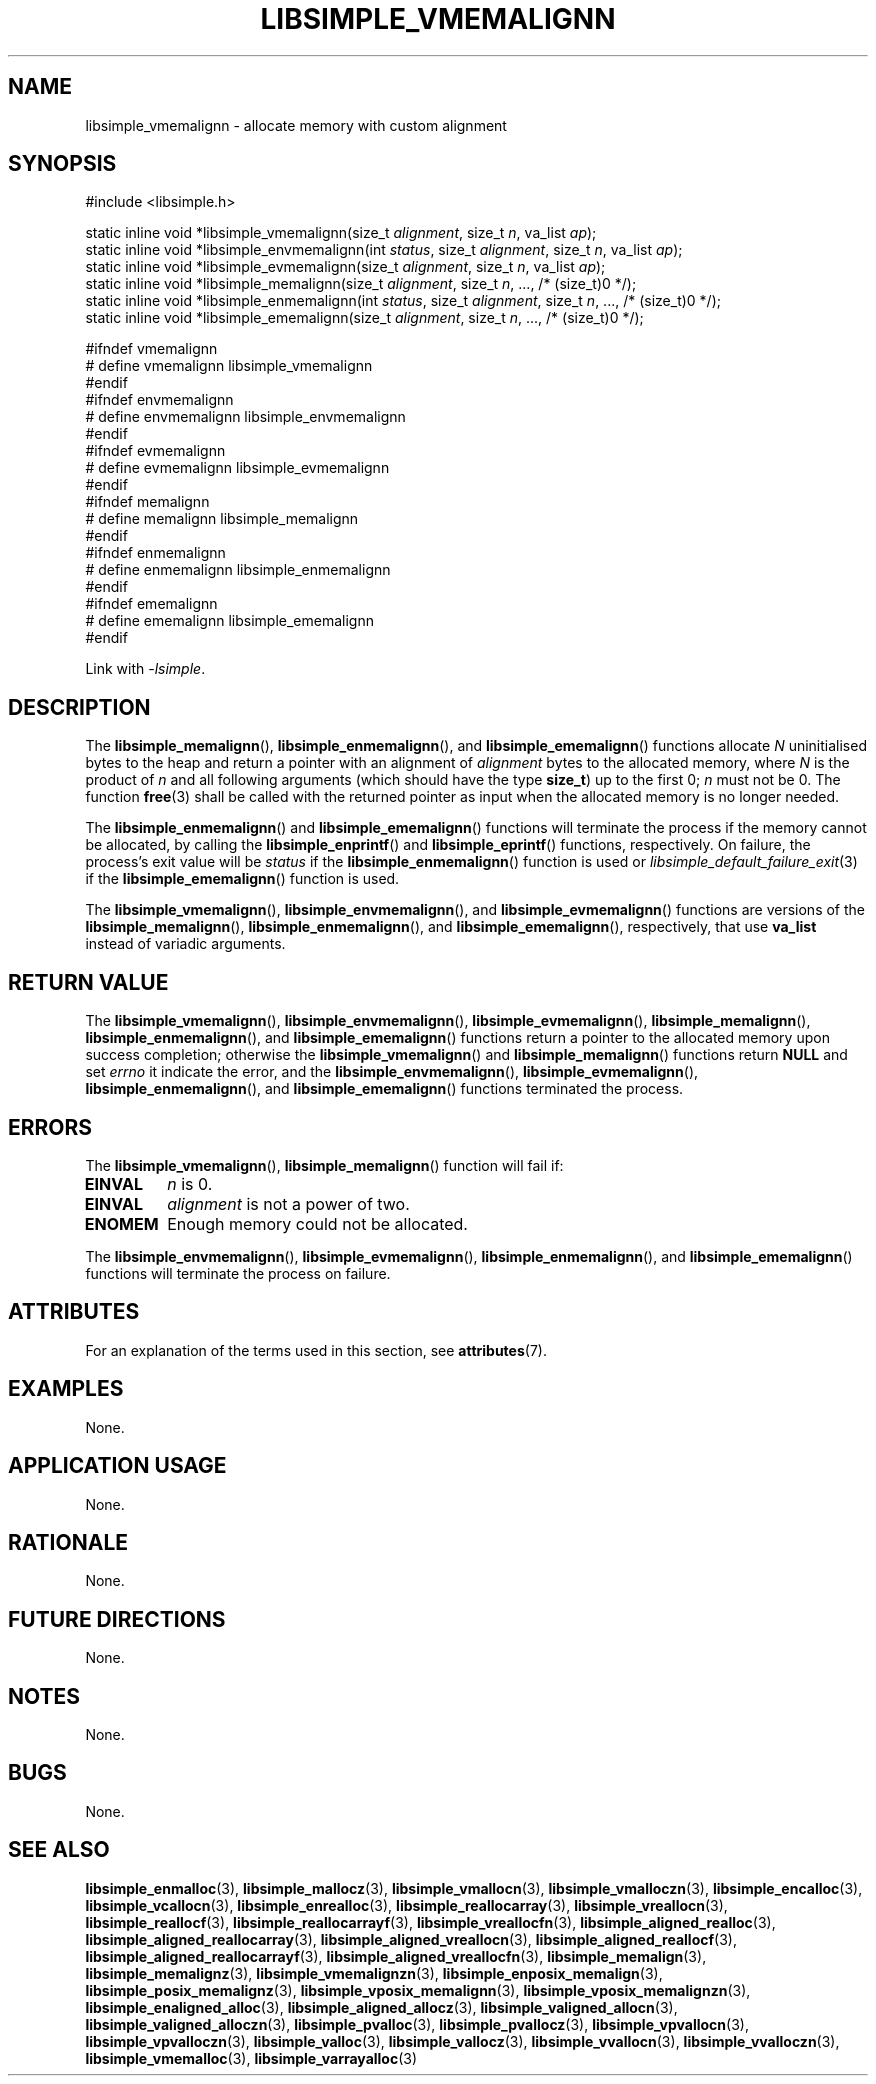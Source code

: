 .TH LIBSIMPLE_VMEMALIGNN 3 2018-11-03 libsimple
.SH NAME
libsimple_vmemalignn \- allocate memory with custom alignment
.SH SYNOPSIS
.nf
#include <libsimple.h>

static inline void *libsimple_vmemalignn(size_t \fIalignment\fP, size_t \fIn\fP, va_list \fIap\fP);
static inline void *libsimple_envmemalignn(int \fIstatus\fP, size_t \fIalignment\fP, size_t \fIn\fP, va_list \fIap\fP);
static inline void *libsimple_evmemalignn(size_t \fIalignment\fP, size_t \fIn\fP, va_list \fIap\fP);
static inline void *libsimple_memalignn(size_t \fIalignment\fP, size_t \fIn\fP, ..., /* (size_t)0 */);
static inline void *libsimple_enmemalignn(int \fIstatus\fP, size_t \fIalignment\fP, size_t \fIn\fP, ..., /* (size_t)0 */);
static inline void *libsimple_ememalignn(size_t \fIalignment\fP, size_t \fIn\fP, ..., /* (size_t)0 */);

#ifndef vmemalignn
# define vmemalignn libsimple_vmemalignn
#endif
#ifndef envmemalignn
# define envmemalignn libsimple_envmemalignn
#endif
#ifndef evmemalignn
# define evmemalignn libsimple_evmemalignn
#endif
#ifndef memalignn
# define memalignn libsimple_memalignn
#endif
#ifndef enmemalignn
# define enmemalignn libsimple_enmemalignn
#endif
#ifndef ememalignn
# define ememalignn libsimple_ememalignn
#endif
.fi
.PP
Link with
.IR \-lsimple .
.SH DESCRIPTION
The
.BR libsimple_memalignn (),
.BR libsimple_enmemalignn (),
and
.BR libsimple_ememalignn ()
functions allocate
.I N
uninitialised bytes to the heap and return a
pointer with an alignment of
.I alignment
bytes to the allocated memory, where
.I N
is the product of
.I n
and all following arguments (which should have the type
.BR size_t )
up to the first 0;
.I n
must not be 0. The function
.BR free (3)
shall be called with the returned pointer as
input when the allocated memory is no longer needed.
.PP
The
.BR libsimple_enmemalignn ()
and
.BR libsimple_ememalignn ()
functions will terminate the process if the memory
cannot be allocated, by calling the
.BR libsimple_enprintf ()
and
.BR libsimple_eprintf ()
functions, respectively.
On failure, the process's exit value will be
.I status
if the
.BR libsimple_enmemalignn ()
function is used or
.IR libsimple_default_failure_exit (3)
if the
.BR libsimple_ememalignn ()
function is used.
.PP
The
.BR libsimple_vmemalignn (),
.BR libsimple_envmemalignn (),
and
.BR libsimple_evmemalignn ()
functions are versions of the
.BR libsimple_memalignn (),
.BR libsimple_enmemalignn (),
and
.BR libsimple_ememalignn (),
respectively, that use
.B va_list
instead of variadic arguments.
.SH RETURN VALUE
The
.BR libsimple_vmemalignn (),
.BR libsimple_envmemalignn (),
.BR libsimple_evmemalignn (),
.BR libsimple_memalignn (),
.BR libsimple_enmemalignn (),
and
.BR libsimple_ememalignn ()
functions return a pointer to the allocated memory
upon success completion; otherwise the
.BR libsimple_vmemalignn ()
and
.BR libsimple_memalignn ()
functions return
.B NULL
and set
.I errno
it indicate the error, and the
.BR libsimple_envmemalignn (),
.BR libsimple_evmemalignn (),
.BR libsimple_enmemalignn (),
and
.BR libsimple_ememalignn ()
functions terminated the process.
.SH ERRORS
The
.BR libsimple_vmemalignn (),
.BR libsimple_memalignn ()
function will fail if:
.TP
.B EINVAL
.I n
is 0.
.TP
.B EINVAL
.I alignment
is not a power of two.
.TP
.B ENOMEM
Enough memory could not be allocated.
.PP
The
.BR libsimple_envmemalignn (),
.BR libsimple_evmemalignn (),
.BR libsimple_enmemalignn (),
and
.BR libsimple_ememalignn ()
functions will terminate the process on failure.
.SH ATTRIBUTES
For an explanation of the terms used in this section, see
.BR attributes (7).
.TS
allbox;
lb lb lb
l l l.
Interface	Attribute	Value
T{
.BR libsimple_vmemalignn (),
.br
.BR libsimple_envmemalignn (),
.br
.BR libsimple_evmemalignn (),
.br
.BR libsimple_memalignn (),
.br
.BR libsimple_enmemalignn (),
.br
.BR libsimple_ememalignn ()
T}	Thread safety	MT-Safe
T{
.BR libsimple_vmemalignn (),
.br
.BR libsimple_envmemalignn (),
.br
.BR libsimple_evmemalignn (),
.br
.BR libsimple_memalignn (),
.br
.BR libsimple_enmemalignn (),
.br
.BR libsimple_ememalignn ()
T}	Async-signal safety	AS-Safe
T{
.BR libsimple_vmemalignn (),
.br
.BR libsimple_envmemalignn (),
.br
.BR libsimple_evmemalignn (),
.br
.BR libsimple_memalignn (),
.br
.BR libsimple_enmemalignn (),
.br
.BR libsimple_ememalignn ()
T}	Async-cancel safety	AC-Safe
.TE
.SH EXAMPLES
None.
.SH APPLICATION USAGE
None.
.SH RATIONALE
None.
.SH FUTURE DIRECTIONS
None.
.SH NOTES
None.
.SH BUGS
None.
.SH SEE ALSO
.BR libsimple_enmalloc (3),
.BR libsimple_mallocz (3),
.BR libsimple_vmallocn (3),
.BR libsimple_vmalloczn (3),
.BR libsimple_encalloc (3),
.BR libsimple_vcallocn (3),
.BR libsimple_enrealloc (3),
.BR libsimple_reallocarray (3),
.BR libsimple_vreallocn (3),
.BR libsimple_reallocf (3),
.BR libsimple_reallocarrayf (3),
.BR libsimple_vreallocfn (3),
.BR libsimple_aligned_realloc (3),
.BR libsimple_aligned_reallocarray (3),
.BR libsimple_aligned_vreallocn (3),
.BR libsimple_aligned_reallocf (3),
.BR libsimple_aligned_reallocarrayf (3),
.BR libsimple_aligned_vreallocfn (3),
.BR libsimple_memalign (3),
.BR libsimple_memalignz (3),
.BR libsimple_vmemalignzn (3),
.BR libsimple_enposix_memalign (3),
.BR libsimple_posix_memalignz (3),
.BR libsimple_vposix_memalignn (3),
.BR libsimple_vposix_memalignzn (3),
.BR libsimple_enaligned_alloc (3),
.BR libsimple_aligned_allocz (3),
.BR libsimple_valigned_allocn (3),
.BR libsimple_valigned_alloczn (3),
.BR libsimple_pvalloc (3),
.BR libsimple_pvallocz (3),
.BR libsimple_vpvallocn (3),
.BR libsimple_vpvalloczn (3),
.BR libsimple_valloc (3),
.BR libsimple_vallocz (3),
.BR libsimple_vvallocn (3),
.BR libsimple_vvalloczn (3),
.BR libsimple_vmemalloc (3),
.BR libsimple_varrayalloc (3)
